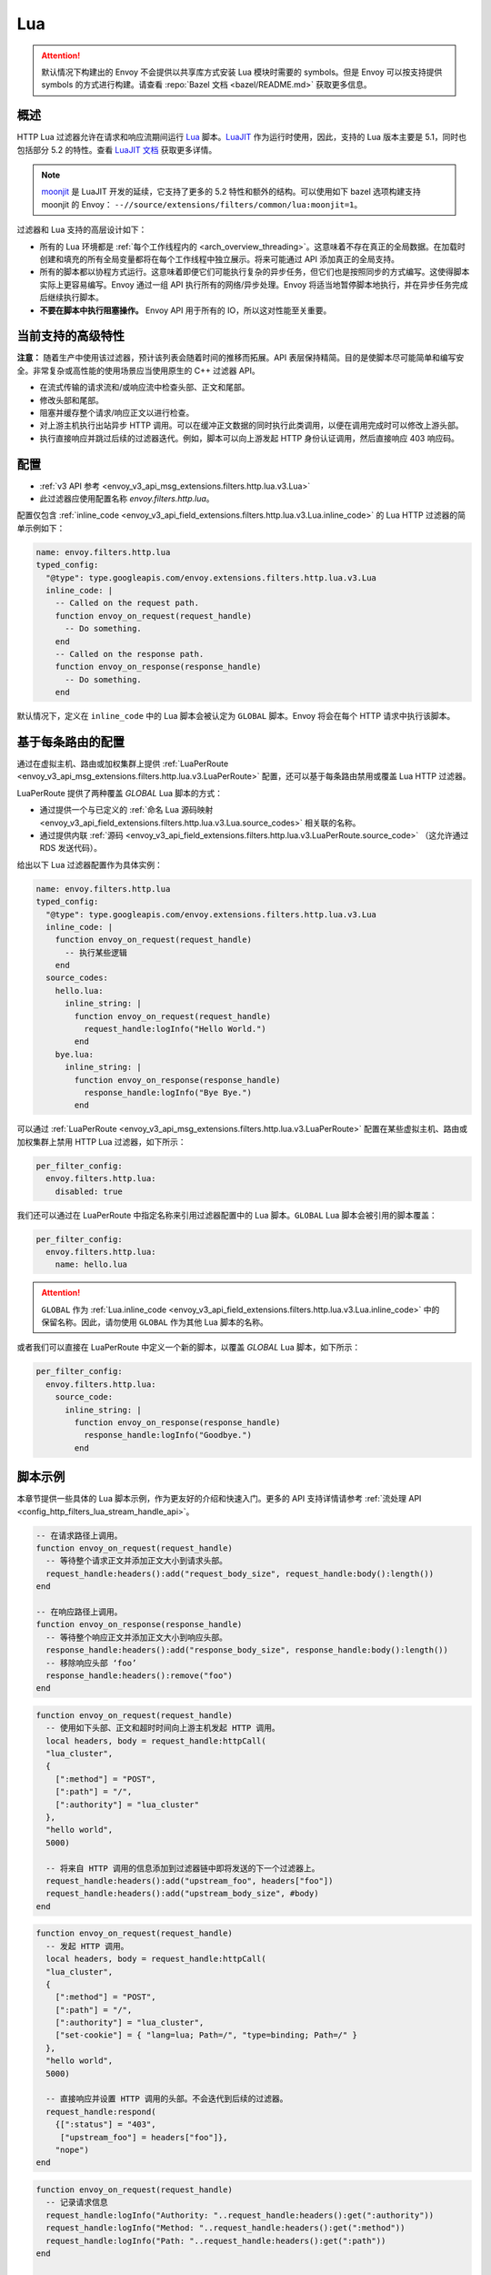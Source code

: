 .. _config_http_filters_lua:

Lua
===

.. attention::

  默认情况下构建出的 Envoy 不会提供以共享库方式安装 Lua 模块时需要的 symbols。但是 Envoy 可以按支持提供 symbols 的方式进行构建。请查看 :repo:`Bazel 文档 <bazel/README.md>` 获取更多信息。

概述
--------

HTTP Lua 过滤器允许在请求和响应流期间运行 `Lua <https://www.lua.org/>`_ 脚本。`LuaJIT <https://luajit.org/>`_ 作为运行时使用，因此，支持的 Lua 版本主要是 5.1，同时也包括部分 5.2 的特性。查看 `LuaJIT 文档 <https://luajit.org/extensions.html>`_ 获取更多详情。

.. note::

  `moonjit <https://github.com/moonjit/moonjit/>`_ 是 LuaJIT 开发的延续，它支持了更多的 5.2 特性和额外的结构。可以使用如下 bazel 选项构建支持 moonjit 的 Envoy： ``--//source/extensions/filters/common/lua:moonjit=1``。

过滤器和 Lua 支持的高层设计如下：

* 所有的 Lua 环境都是 :ref:`每个工作线程内的 <arch_overview_threading>`。这意味着不存在真正的全局数据。在加载时创建和填充的所有全局变量都将在每个工作线程中独立展示。将来可能通过 API 添加真正的全局支持。
* 所有的脚本都以协程方式运行。这意味着即便它们可能执行复杂的异步任务，但它们也是按照同步的方式编写。这使得脚本实际上更容易编写。Envoy 通过一组 API 执行所有的网络/异步处理。Envoy 将适当地暂停脚本地执行，并在异步任务完成后继续执行脚本。
* **不要在脚本中执行阻塞操作。** Envoy API 用于所有的 IO，所以这对性能至关重要。

当前支持的高级特性
---------------------------------------

**注意：** 随着生产中使用该过滤器，预计该列表会随着时间的推移而拓展。API 表层保持精简。目的是使脚本尽可能简单和编写安全。非常复杂或高性能的使用场景应当使用原生的 C++ 过滤器 API。

* 在流式传输的请求流和/或响应流中检查头部、正文和尾部。
* 修改头部和尾部。
* 阻塞并缓存整个请求/响应正文以进行检查。
* 对上游主机执行出站异步 HTTP 调用。可以在缓冲正文数据的同时执行此类调用，以便在调用完成时可以修改上游头部。
* 执行直接响应并跳过后续的过滤器迭代。例如，脚本可以向上游发起 HTTP 身份认证调用，然后直接响应 403 响应码。

配置
-------------

* :ref:`v3 API 参考 <envoy_v3_api_msg_extensions.filters.http.lua.v3.Lua>`
* 此过滤器应使用配置名称 *envoy.filters.http.lua*。

配置仅包含 :ref:`inline_code <envoy_v3_api_field_extensions.filters.http.lua.v3.Lua.inline_code>` 的 Lua HTTP 过滤器的简单示例如下：

.. code-block:: yaml

  name: envoy.filters.http.lua
  typed_config:
    "@type": type.googleapis.com/envoy.extensions.filters.http.lua.v3.Lua
    inline_code: |
      -- Called on the request path.
      function envoy_on_request(request_handle)
        -- Do something.
      end
      -- Called on the response path.
      function envoy_on_response(response_handle)
        -- Do something.
      end

默认情况下，定义在 ``inline_code`` 中的 Lua 脚本会被认定为 ``GLOBAL`` 脚本。Envoy 将会在每个 HTTP 请求中执行该脚本。

基于每条路由的配置
-----------------------

通过在虚拟主机、路由或加权集群上提供 :ref:`LuaPerRoute <envoy_v3_api_msg_extensions.filters.http.lua.v3.LuaPerRoute>` 配置，还可以基于每条路由禁用或覆盖 Lua HTTP 过滤器。

LuaPerRoute 提供了两种覆盖 `GLOBAL` Lua 脚本的方式：

* 通过提供一个与已定义的 :ref:`命名 Lua 源码映射 <envoy_v3_api_field_extensions.filters.http.lua.v3.Lua.source_codes>` 相关联的名称。
* 通过提供内联 :ref:`源码 <envoy_v3_api_field_extensions.filters.http.lua.v3.LuaPerRoute.source_code>` （这允许通过 RDS 发送代码）。

给出以下 Lua 过滤器配置作为具体实例：

.. code-block:: yaml

  name: envoy.filters.http.lua
  typed_config:
    "@type": type.googleapis.com/envoy.extensions.filters.http.lua.v3.Lua
    inline_code: |
      function envoy_on_request(request_handle)
        -- 执行某些逻辑
      end
    source_codes:
      hello.lua:
        inline_string: |
          function envoy_on_request(request_handle)
            request_handle:logInfo("Hello World.")
          end
      bye.lua:
        inline_string: |
          function envoy_on_response(response_handle)
            response_handle:logInfo("Bye Bye.")
          end

可以通过 :ref:`LuaPerRoute <envoy_v3_api_msg_extensions.filters.http.lua.v3.LuaPerRoute>` 配置在某些虚拟主机、路由或加权集群上禁用 HTTP Lua 过滤器，如下所示：

.. code-block:: yaml

  per_filter_config:
    envoy.filters.http.lua:
      disabled: true

我们还可以通过在 LuaPerRoute 中指定名称来引用过滤器配置中的 Lua 脚本。``GLOBAL`` Lua 脚本会被引用的脚本覆盖：

.. code-block:: yaml

  per_filter_config:
    envoy.filters.http.lua:
      name: hello.lua

.. attention::

  ``GLOBAL`` 作为 :ref:`Lua.inline_code <envoy_v3_api_field_extensions.filters.http.lua.v3.Lua.inline_code>` 中的保留名称。因此，请勿使用 ``GLOBAL`` 作为其他 Lua 脚本的名称。

或者我们可以直接在 LuaPerRoute 中定义一个新的脚本，以覆盖 `GLOBAL` Lua 脚本，如下所示：

.. code-block:: yaml

  per_filter_config:
    envoy.filters.http.lua:
      source_code:
        inline_string: |
          function envoy_on_response(response_handle)
            response_handle:logInfo("Goodbye.")
          end


脚本示例
---------------

本章节提供一些具体的 Lua 脚本示例，作为更友好的介绍和快速入门。更多的 API 支持详情请参考 :ref:`流处理 API <config_http_filters_lua_stream_handle_api>`。

.. code-block:: lua

  -- 在请求路径上调用。
  function envoy_on_request(request_handle)
    -- 等待整个请求正文并添加正文大小到请求头部。
    request_handle:headers():add("request_body_size", request_handle:body():length())
  end

  -- 在响应路径上调用。
  function envoy_on_response(response_handle)
    -- 等待整个响应正文并添加正文大小到响应头部。
    response_handle:headers():add("response_body_size", response_handle:body():length())
    -- 移除响应头部 ‘foo’
    response_handle:headers():remove("foo")
  end

.. code-block:: lua

  function envoy_on_request(request_handle)
    -- 使用如下头部、正文和超时时间向上游主机发起 HTTP 调用。
    local headers, body = request_handle:httpCall(
    "lua_cluster",
    {
      [":method"] = "POST",
      [":path"] = "/",
      [":authority"] = "lua_cluster"
    },
    "hello world",
    5000)

    -- 将来自 HTTP 调用的信息添加到过滤器链中即将发送的下一个过滤器上。
    request_handle:headers():add("upstream_foo", headers["foo"])
    request_handle:headers():add("upstream_body_size", #body)
  end

.. code-block:: lua

  function envoy_on_request(request_handle)
    -- 发起 HTTP 调用。
    local headers, body = request_handle:httpCall(
    "lua_cluster",
    {
      [":method"] = "POST",
      [":path"] = "/",
      [":authority"] = "lua_cluster",
      ["set-cookie"] = { "lang=lua; Path=/", "type=binding; Path=/" }
    },
    "hello world",
    5000)

    -- 直接响应并设置 HTTP 调用的头部。不会迭代到后续的过滤器。
    request_handle:respond(
      {[":status"] = "403",
       ["upstream_foo"] = headers["foo"]},
      "nope")
  end

.. code-block:: lua

  function envoy_on_request(request_handle)
    -- 记录请求信息
    request_handle:logInfo("Authority: "..request_handle:headers():get(":authority"))
    request_handle:logInfo("Method: "..request_handle:headers():get(":method"))
    request_handle:logInfo("Path: "..request_handle:headers():get(":path"))
  end

  function envoy_on_response(response_handle)
    -- 记录响应状态码
    response_handle:logInfo("Status: "..response_handle:headers():get(":status"))
  end

一个常见的使用场景是重写上游的响应正文，例如：上游发送了非 2xx 的 JSON 数据响应，但应用要求发送 HTML 页面到浏览器端。

有两种方式可以实现，第一种是通过 `body()` API。

.. code-block:: lua

    function envoy_on_response(response_handle)
      local content_length = response_handle:body():setBytes("<html><b>Not Found<b></html>")
      response_handle:headers():replace("content-length", content_length)
      response_handle:headers():replace("content-type", "text/html")
    end


或者，通过 `bodyChunks()` API，使 Envoy 跳过缓存上游的响应数据。

.. code-block:: lua

    function envoy_on_response(response_handle)

      -- 设置 content-length。
      response_handle:headers():replace("content-length", 28)
      response_handle:headers():replace("content-type", "text/html")

      local last
      for chunk in response_handle:bodyChunks() do
        -- 清除每个接收到的响应正文数据块。
        chunk:setBytes("")
        last = chunk
      end

      last:setBytes("<html><b>Not Found<b></html>")
    end

.. _config_http_filters_lua_stream_handle_api:

完整示例
----------------

:repo:`/examples/lua` 中提供了使用 Docker 的完整示例。

流处理 API
-----------------

当 Envoy 加载了脚本中的配置时，它将执行脚本中定义的两个全局方法：

.. code-block:: lua

  function envoy_on_request(request_handle)
  end

  function envoy_on_response(response_handle)
  end

脚本中可以同时定义这些方法。请求路径中，Envoy 将会以协程方式运行 *envoy_on_request*，将处理方法传递到请求 API。在响应路径中，Envoy 将以协程方式运行 *envoy_on_response*，将处理方法传递到响应 API。

.. attention::

  与 Envoy 的所有交互都要通过传递的流处理方法进行，这点至关重要。流处理方法中不应该指定任何全局变量，且不能在协程外部使用。如果处理方法被错误使用，Envoy 将使脚本失败。

支持如下的流处理方法：

headers()
^^^^^^^^^

.. code-block:: lua

  local headers = handle:headers()

返回流的头部。只要头部尚未被发送到头部链中的下一个过滤器，就可以对其进行修改。例如，在 *body()* 或 *httpCall()* 调用返回后它们可以被修改。如果在其他任何情况下修改头部，将使脚本失败。

返回一个 :ref:`头部对象 <config_http_filters_lua_header_wrapper>`。

body()
^^^^^^

.. code-block:: lua

  local body = handle:body()

返回流的正文。此调用将导致 Envoy 暂停脚本的执行直到整个正文被接收到缓冲区中。注意所有的缓冲都必须遵守适当的流控制策略。Envoy 不会缓冲超出连接管理器所允许的多出数据。

返回一个 :ref:`缓冲对象 <config_http_filters_lua_buffer_wrapper>`。

bodyChunks()
^^^^^^^^^^^^

.. code-block:: lua

  local iterator = handle:bodyChunks()

返回一个迭代器，可在所有接收到的正文块到达时用其进行迭代。在块与块之间 Envoy 将暂停执行脚本，但 *不会缓存* 它们。脚本可以用其检查流式传输的数据。

.. code-block:: lua

  for chunk in request_handle:bodyChunks() do
    request_handle:log(0, chunk:length())
  end

迭代器返回的每个块都是一个 :ref:`缓冲对象 <config_http_filters_lua_buffer_wrapper>`。

trailers()
^^^^^^^^^^

.. code-block:: lua

  local trailers = handle:trailers()

返回流的尾部。如果没有尾部则可能返回 nil。尾部在被发送到下一个过滤器前是可以被修改的。

返回一个 :ref:`头部对象 <config_http_filters_lua_header_wrapper>`。

log*()
^^^^^^

.. code-block:: lua

  handle:logTrace(message)
  handle:logDebug(message)
  handle:logInfo(message)
  handle:logWarn(message)
  handle:logErr(message)
  handle:logCritical(message)

使用 Envoy 的应用日志记录一条消息。*message* 是要记录的字符串。

httpCall()
^^^^^^^^^^

.. code-block:: lua

  local headers, body = handle:httpCall(cluster, headers, body, timeout, asynchronous)

向上游主机发起一个 HTTP 调用。*cluster* 是一个字符串，它映射到集群管理器中已配置的集群。*headers* 是要发送的键/值对表（值可以是字符串或者字符串表）。注意必须设置 *:method*、*:path* 和 *:authority* 头部。*body* 是一个可选的字符串，表示要发送的正文数据。*timeout* 是一个整型，用于指定调用的超时时间（毫秒单位）。

*asynchronous* 是一个布尔型标记。如果 asynchronous 设置为 true，无论响应成功与否，Envoy 都会发出 HTTP 请求并继续。如果此标记设置为 false，或者没设置，Envoy 将暂停执行脚本直到调用完成或者发生错误。

返回的 *headers* 是指响应头部表。返回的 *body* 是指字符串响应正文，如果没有正文则为 nil。

respond()
^^^^^^^^^^

.. code-block:: lua

  handle:respond(headers, body)

立即响应并且不再执行后续的过滤器迭代。此调用仅在请求流中生效。此外，仅当请求头部尚未传递到后续过滤器时，才可以响应。这意味着，以下 Lua 代码是无效的：

.. code-block:: lua

  function envoy_on_request(request_handle)
    for chunk in request_handle:bodyChunks() do
      request_handle:respond(
        {[":status"] = "100"},
        "nope")
    end
  end

*headers* 是要发送的键/值对表（值可以是字符串或者字符串表）。注意必须设置 *:status* 头部。*body* 是一个字符串，并提供了可选的响应正文，可能为 nil。

metadata()
^^^^^^^^^^

.. code-block:: lua

  local metadata = handle:metadata()

返回当前路由的整个元数据。注意元数据应在过滤器名称下指定，即 *envoy.filters.http.lua*。以下是 :ref:`路由条目 <envoy_v3_api_msg_config.route.v3.Route>` 中元数据的配置示例：

.. code-block:: yaml

  metadata:
    filter_metadata:
      envoy.filters.http.lua:
        foo: bar
        baz:
          - bad
          - baz

返回一个 :ref:`元数据对象 <config_http_filters_lua_metadata_wrapper>`。

streamInfo()
^^^^^^^^^^^^^

.. code-block:: lua

  local streamInfo = handle:streamInfo()

返回与当前请求相关的 :repo:`信息 <include/envoy/stream_info/stream_info.h>`。

返回一个 :ref:`流信息对象 <config_http_filters_lua_stream_info_wrapper>`。

connection()
^^^^^^^^^^^^

.. code-block:: lua

  local connection = handle:connection()

返回当前请求的底层 :repo:`连接 <include/envoy/network/connection.h>`。

返回一个 :ref:`连接对象 <config_http_filters_lua_connection_wrapper>`。

importPublicKey()
^^^^^^^^^^^^^^^^^

.. code-block:: lua

  local pubkey = handle:importPublicKey(keyder, keyderLength)

返回 :ref:`verifySignature <verify_signature>` 所使用的用于验证数字签名的公共密钥。

.. _verify_signature:

verifySignature()
^^^^^^^^^^^^^^^^^

.. code-block:: lua

  local ok, error = verifySignature(hashFunction, pubkey, signature, signatureLength, data, dataLength)

使用提供的参数验证签名。*hashFunction* 是哈希方法变量，用于验证签名，支持 *SHA1*、*SHA224*、*SHA256*、*SHA384* 和 *SHA512*。*pubkey* 是公钥。*signature* 是要验证的签名。*signatureLength* 是签名的长度。*data* 是要执行哈希计算的内容。*dataLength* 是数据长度。

该方法返回一对值。如果第一个元素值为 *true*，第二个元素值将为空，表示签名已验证；否则，第二个元素将会存储错误信息。

.. _config_http_filters_lua_stream_handle_api_base64_escape:

base64Escape()
^^^^^^^^^^^^^^
.. code-block:: lua

  local base64_encoded = handle:base64Escape("input string")

将输入字符串按 base64 编码。这在转义二进制数据时很有用。

.. _config_http_filters_lua_header_wrapper:

头部对象 API
-----------------

add()
^^^^^

.. code-block:: lua

  headers:add(key, value)

添加一个头部。*key* 是提供头部键的字符串。*value* 是提供头部值的字符串。

get()
^^^^^

.. code-block:: lua

  headers:get(key)

获取一个头部。*key* 是提供头部键的字符串。返回头部值字符串或者 nil（如果头部不存在）。

__pairs()
^^^^^^^^^

.. code-block:: lua

  for key, value in pairs(headers) do
  end

迭代每个头部。*key* 是提供头部键的字符串。*value* 是提供头部值的字符串。

.. attention::

  在当前的实现中，头部在迭代的过程中不能被修改。此外，如果有必要在迭代后修改头部。则必须首先完成迭代。这意外着不能使用 `break` 或者其他方法提前退出循环。将来的实现会更加灵活。

remove()
^^^^^^^^

.. code-block:: lua

  headers:remove(key)

移除一个头部。*key* 提供要移除的头部键。

replace()
^^^^^^^^^

.. code-block:: lua

  headers:replace(key, value)

替换一个头部。*key* 是提供头部键的字符串。*value* 是提供头部值的字符串。如果头部不存在则会按照 *add()* 方法添加头部。

.. _config_http_filters_lua_buffer_wrapper:

缓冲区 API
----------

length()
^^^^^^^^^^

.. code-block:: lua

  local size = buffer:length()

获取缓冲区的字节大小。返回一个整型。

getBytes()
^^^^^^^^^^

.. code-block:: lua

  buffer:getBytes(index, length)

获取缓冲区中的字节。默认情况下，Envoy 不会将所有缓冲区字节复制到 Lua，这将导致缓冲区段被复制。*index* 是提供缓冲区复制起始下标的整型。*length* 是提供缓冲区复制长度的整型。*index* 加 *length* 必须小于缓冲区长度。

.. _config_http_filters_lua_buffer_wrapper_api_set_bytes:

setBytes()
^^^^^^^^^^

.. code-block:: lua

  buffer:setBytes(string)

使用输入字符串设置缓冲区的封装内容。

.. _config_http_filters_lua_metadata_wrapper:

元数据对象 API
-------------------

get()
^^^^^

.. code-block:: lua

  metadata:get(key)

获取一条元数据。*key* 是提供元数据键的字符串。返回给定元数据键的相应值。值的类型可以是：*nil*、*boolean*、*number*、*string* 和 *table*。

__pairs()
^^^^^^^^^

.. code-block:: lua

  for key, value in pairs(metadata) do
  end

迭代每个 *metadata* 条目。*key* 是提供 *metadata* 键的字符串。*value* 是 *metadata* 条目的值。

.. _config_http_filters_lua_stream_info_wrapper:

流信息对象 API
-----------------------

protocol()
^^^^^^^^^^

.. code-block:: lua

  streamInfo:protocol()

返回当前请求所使用的表示 :repo:`HTTP 协议 <include/envoy/http/protocol.h>` 的字符串。可能的值为：*HTTP/1.0*、*HTTP/1.1* 和 *HTTP/2*。

dynamicMetadata()
^^^^^^^^^^^^^^^^^

.. code-block:: lua

  streamInfo:dynamicMetadata()

返回一个 :ref:`动态元数据对象 <config_http_filters_lua_stream_info_dynamic_metadata_wrapper>`。

downstreamSslConnection()
^^^^^^^^^^^^^^^^^^^^^^^^^

.. code-block:: lua

  streamInfo:downstreamSslConnection()

返回与当前 SSL 连接相关的 :repo:`信息 <include/envoy/ssl/connection.h>`。

返回一个下游 :ref:`SSL 连接信息对象 <config_http_filters_lua_ssl_socket_info>`。

.. _config_http_filters_lua_stream_info_dynamic_metadata_wrapper:

动态元数据对象 API
---------------------------

get()
^^^^^

.. code-block:: lua

  dynamicMetadata:get(filterName)

  -- 从返回的表中获取一个值。
  dynamicMetadata:get(filterName)[key]

从动态元数据结构中获取一个条目。*filterName* 是提供过滤器名称的字符串。例如 *envoy.lb*。返回与给定 *filterName* 对应的 *table*。

set()
^^^^^

.. code-block:: lua

  dynamicMetadata:set(filterName, key, value)

设置 *filterName* 的元数据键值对。*filterName* 是指定目标过滤器名称的键，例如 *envoy.lb*。*key* 的类型为 *string*。*value* 的值类型是可以映射到元数据的任何 Lua 类型：*table*、*numeric*、*boolean*、*string* 或 *nil*。当使用 *table* 作为参数时，其键只能是 *string* 或 *numeric*。

.. code-block:: lua

  function envoy_on_request(request_handle)
    local headers = request_handle:headers()
    request_handle:streamInfo():dynamicMetadata():set("envoy.filters.http.lua", "request.info", {
      auth: headers:get("authorization"),
      token: headers:get("x-request-token"),
    })
  end

  function envoy_on_response(response_handle)
    local meta = response_handle:streamInfo():dynamicMetadata():get("envoy.filters.http.lua")["request.info"]
    response_handle:logInfo("Auth: "..meta.auth..", token: "..meta.token)
  end


__pairs()
^^^^^^^^^

.. code-block:: lua

  for key, value in pairs(dynamicMetadata) do
  end

迭代每个 *dynamicMetadata* 条目。 *key* 是提供 *dynamicMetadata* 键的字符串。*value* 是一个 *dynamicMetadata* 条目值。

.. _config_http_filters_lua_connection_wrapper:

连接对象 API
---------------------

ssl()
^^^^^

.. code-block:: lua

  if connection:ssl() == nil then
    print("plain")
  else
    print("secure")
  end

当连接安全时返回 :repo:`SSL 连接 <include/envoy/ssl/connection.h>` 对象，否则返回 *nil*。

返回一个 :ref:`SSL 连接信息对象 <config_http_filters_lua_ssl_socket_info>`。

.. _config_http_filters_lua_ssl_socket_info:

SSL 连接对象 API
-------------------------

peerCertificatePresented()
^^^^^^^^^^^^^^^^^^^^^^^^^^

.. code-block:: lua

  if downstreamSslConnection:peerCertificatePresented() then
    print("peer certificate is presented")
  end

返回布尔值，表示是否存在对等证书。

peerCertificateValidated()
^^^^^^^^^^^^^^^^^^^^^^^^^^

.. code-block:: lua

  if downstreamSslConnection:peerCertificateVaidated() then
    print("peer certificate is valiedated")
  end

返回布尔值，表示对等证书是否已验证。

uriSanLocalCertificate()
^^^^^^^^^^^^^^^^^^^^^^^^

.. code-block:: lua

  -- 例如，uriSanLocalCertificate 包含 {"san1", "san2"}
  local certs = downstreamSslConnection:uriSanLocalCertificate()

  -- 下方打印 san1,san2
  handle:logTrace(table.concat(certs, ","))

以表形式返回本地证书中 SAN 字段的 URIs。如果没有本地证书、SAN 字段或 URI SAN 条目则返回一个空表。

sha256PeerCertificateDigest()
^^^^^^^^^^^^^^^^^^^^^^^^^^^^^

.. code-block:: lua

  downstreamSslConnection:sha256PeerCertificateDigest()

返回对等证书的 SHA256 摘要。如果没有可用于 TLS（非mTLS） 连接的对等证书则返回 ``""``。

serialNumberPeerCertificate()
^^^^^^^^^^^^^^^^^^^^^^^^^^^^^

.. code-block:: lua

  downstreamSslConnection:serialNumberPeerCertificate()

返回对等证书的序列号字段。如果没有对等证书或序列号则返回 ``""``。

issuerPeerCertificate()
^^^^^^^^^^^^^^^^^^^^^^^

.. code-block:: lua

  downstreamSslConnection:issuerPeerCertificate()

以 RFC 2253 格式返回对等证书的颁发者字段。如果没有对等证书或颁发者则返回 ``""``。

subjectPeerCertificate()
^^^^^^^^^^^^^^^^^^^^^^^^

.. code-block:: lua

  downstreamSslConnection:subjectPeerCertificate()

以 RFC 2253 格式返回对等证书的主题字段。如果没有对等证书或主题则返回 ``""``。

uriSanPeerCertificate()
^^^^^^^^^^^^^^^^^^^^^^^

.. code-block:: lua

  downstreamSslConnection:uriSanPeerCertificate()

以表形式返回对等证书中 SAN 字段的 URIs。如果没有对等证书、SAN 字段或 URL SAN 条目则返回空表。

subjectLocalCertificate()
^^^^^^^^^^^^^^^^^^^^^^^^^

.. code-block:: lua

  downstreamSslConnection:subjectLocalCertificate()

以 RFC 2253 格式返回本地证书的主题字段。如果没有本地证书或主题则返回 ``""``。

urlEncodedPemEncodedPeerCertificate()
^^^^^^^^^^^^^^^^^^^^^^^^^^^^^^^^^^^^^

.. code-block:: lua

  downstreamSslConnection:urlEncodedPemEncodedPeerCertificate()

返回完整的对等证书（包括证书叶）的 URL 编码的 PEM 编码表示。如果没有对等证书或编码失败则返回 ``""``。

urlEncodedPemEncodedPeerCertificateChain()
^^^^^^^^^^^^^^^^^^^^^^^^^^^^^^^^^^^^^^^^^^

.. code-block:: lua

  downstreamSslConnection:urlEncodedPemEncodedPeerCertificateChain()

返回完整的对等证书链（包括证书叶）的 URL 编码的 PEM 编码表示。如果没有对等证书或编码失败则返回 ``""``。

dnsSansPeerCertificate()
^^^^^^^^^^^^^^^^^^^^^^^^

.. code-block:: lua

  downstreamSslConnection:dnsSansPeerCertificate()

以表形式返回对等证书中 SAN 字段的 DNS 条目。如果没有对等证书、SAN 字段或 DNS SAN 条目则返回空表。

dnsSansLocalCertificate()
^^^^^^^^^^^^^^^^^^^^^^^^^

.. code-block:: lua

  downstreamSslConnection:dnsSansLocalCertificate()

以表形式返回本地证书中 SAN 字段的 DNS 条目。如果没有对等证书、SAN 字段或 DNS SAN 条目则返回空表。

validFromPeerCertificate()
^^^^^^^^^^^^^^^^^^^^^^^^^^

.. code-block:: lua

  downstreamSslConnection:validFromPeerCertificate()

返回对等证书签发并生效的时间（以秒为单位的时间戳）。如果没有对等证书则返回 ``0``。

在 Lua 中，我们通常使用 ``os.time(os.date("!*t"))`` 获取当前的时间戳（以秒为单位）。

expirationPeerCertificate()
^^^^^^^^^^^^^^^^^^^^^^^^^^^

.. code-block:: lua

  downstreamSslConnection:validFromPeerCertificate()

返回对等证书过期并失效的时间（以秒为单位的时间戳）。如果没有对等证书则返回 ``0``。

在 Lua 中，我们通常使用 ``os.time(os.date("!*t"))`` 获取当前的时间戳（以秒为单位）。

sessionId()
^^^^^^^^^^^

.. code-block:: lua

  downstreamSslConnection:sessionId()

返回 RFC 5246 中定义的十六进制编码的 TLS 会话 ID。

ciphersuiteId()
^^^^^^^^^^^^^^^^

.. code-block:: lua

  downstreamSslConnection:ciphersuiteId()

返回已建立的 TLS 连接中所使用的密码标准 ID（十六进制编码）。如果当前没有已商定的密码套件则返回 ``"0xffff"``。

ciphersuiteString()
^^^^^^^^^^^^^^^^^^^

.. code-block:: lua

  downstreamSslConnection:ciphersuiteString()

返回已建立的 TLS 连接中所使用的密码套件的 OpenSSL 名称。如果当前没有已商定的密码套件则返回 ``""``。

tlsVersion()
^^^^^^^^^^^^

.. code-block:: lua

  downstreamSslConnection:urlEncodedPemEncodedPeerCertificateChain()

返回已建立的 TLS 连接中使用的 TLS 版本（例如 TLSv1.2、TLSv1.3）。

